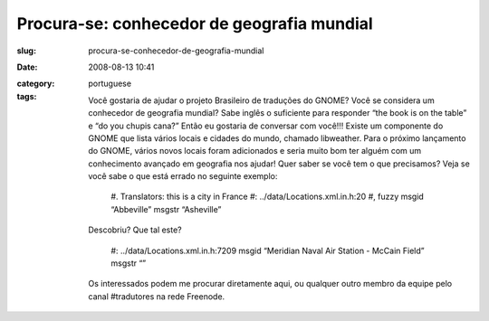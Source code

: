 Procura-se: conhecedor de geografia mundial
###########################################
:slug: procura-se-conhecedor-de-geografia-mundial
:date: 2008-08-13 10:41
:category:
:tags: portuguese

    Você gostaria de ajudar o projeto Brasileiro de traduções do GNOME?
    Você se considera um conhecedor de geografia mundial? Sabe inglês o
    suficiente para responder “the book is on the table” e “do you
    chupis cana?” Então eu gostaria de conversar com você!!! Existe um
    componente do GNOME que lista vários locais e cidades do mundo,
    chamado libweather. Para o próximo lançamento do GNOME, vários novos
    locais foram adicionados e seria muito bom ter alguém com um
    conhecimento avançado em geografia nos ajudar! Quer saber se você
    tem o que precisamos? Veja se você sabe o que está errado no
    seguinte exemplo:

        #. Translators: this is a city in France #:
        ../data/Locations.xml.in.h:20 #, fuzzy msgid “Abbeville” msgstr
        “Asheville”

    Descobriu? Que tal este?

        #: ../data/Locations.xml.in.h:7209 msgid “Meridian Naval Air
        Station - McCain Field” msgstr “”

    Os interessados podem me procurar diretamente aqui, ou qualquer
    outro membro da equipe pelo canal #tradutores na rede Freenode.
